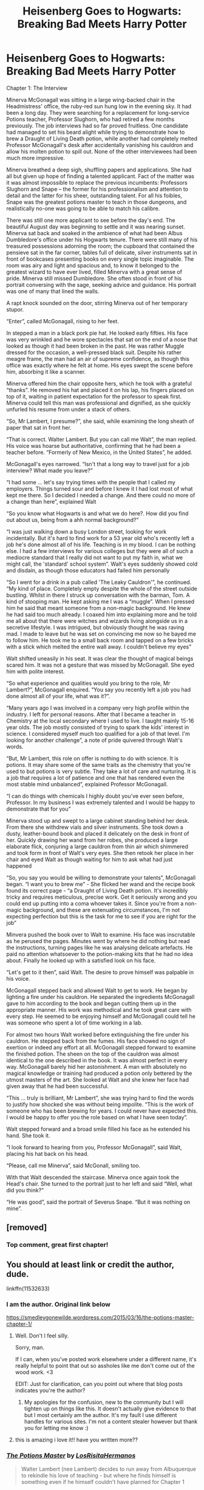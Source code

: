 #+TITLE: Heisenberg Goes to Hogwarts: Breaking Bad Meets Harry Potter

* Heisenberg Goes to Hogwarts: Breaking Bad Meets Harry Potter
:PROPERTIES:
:Score: 46
:DateUnix: 1503162068.0
:DateShort: 2017-Aug-19
:FlairText: Misc
:END:
Chapter 1: The Interview

Minerva McGonagall was sitting in a large wing-backed chair in the Headmistress' office, the ruby-red sun hung low in the evening sky. It had been a long day. They were searching for a replacement for long-service Potions teacher, Professor Slughorn, who had retired a few months previously. The job interviews had so far proved fruitless. One candidate had managed to set his beard alight while trying to demonstrate how to brew a Draught of Living Death potion, while another had completely melted Professor McGonagall's desk after accidentally vanishing his cauldron and allow his molten potion to spill out. None of the other interviewees had been much more impressive.

Minerva breathed a deep sigh, shuffling papers and applications. She had all but given up hope of finding a talented applicant. Fact of the matter was it was almost impossible to replace the previous incumbents: Professors Slughorn and Snape -- the former for his professionalism and attention to detail and the latter for his sheer, outstanding talent. For all his foibles, Snape was the greatest potions master to teach in those dungeons, and realistically no-one was going to be able to match his calibre.

There was still one more applicant to see before the day's end. The beautiful August day was beginning to settle and it was nearing sunset. Minerva sat back and soaked in the ambience of what had been Albus Dumbledore's office under his Hogwarts tenure. There were still many of his treasured possessions adorning the room; the cupboard that contained the pensieve sat in the far corner, tables full of delicate, silver instruments sat in front of bookcases presenting books on every single topic imaginable. The room was airy and light and spacious and, to know it belonged to the greatest wizard to have ever lived, filled Minerva with a great sense of pride. Minerva still missed Dumbledore. She often stood in front of his portrait conversing with the sage, seeking advice and guidance. His portrait was one of many that lined the walls.

A rapt knock sounded on the door, stirring Minerva out of her temporary stupor.

“Enter”, called McGonagall, rising to her feet.

In stepped a man in a black pork pie hat. He looked early fifties. His face was very wrinkled and he wore spectacles that sat on the end of a nose that looked as though it had been broken in the past. He was rather Muggle dressed for the occasion, a well-pressed black suit. Despite his rather meagre frame, the man had an air of supreme confidence, as though this office was exactly where he felt at home. His eyes swept the scene before him, absorbing it like a scanner.

Minerva offered him the chair opposite hers, which he took with a grateful “thanks”. He removed his hat and placed it on his lap, his fingers placed on top of it, waiting in patient expectation for the professor to speak first. Minerva could tell this man was professional and dignified, as she quickly unfurled his resume from under a stack of others.

“So, Mr Lambert, I presume?”, she said, while examining the long sheath of paper that sat in front her.

“That is correct. Walter Lambert. But you can call me Walt”, the man replied. His voice was hoarse but authoritative, confirming that he had been a teacher before. “Formerly of New Mexico, in the United States”, he added.

McGonagall's eyes narrowed. “Isn't that a long way to travel just for a job interview? What made you leave?”

“I had some ... let's say trying times with the people that I called my employers. Things turned sour and before I knew it I had lost most of what kept me there. So I decided I needed a change. And there could no more of a change than here”, explained Walt

“So you know what Hogwarts is and what we do here?. How did you find out about us, being from a ahh normal background?”

“I was just walking down a busy London street, looking for work incidentally. But it's hard to find work for a 53 year old who's recently left a job he's done almost all of his life. Teaching is in my blood. I can be nothing else. I had a few interviews for various colleges but they were all of such a mediocre standard that I really did not want to put my faith in, what we might call, the 'standard' school system”. Walt's eyes suddenly showed cold and disdain, as though those educators had failed him personally

“So I went for a drink in a pub called 'The Leaky Cauldron'”, he continued. “My kind of place. Completely empty despite the whole of the street outside bustling. Whilst in there I struck up conversation with the barman, Tom. A kind of stooping man. He kept asking me I was a “muggle”. When I pressed him he said that meant someone from a non-magic background. He knew he had said too much already. I coaxed him into explaining more and he told me all about that there were witches and wizards living alongside us in a secretive lifestyle. I was intrigued, but obviously thought he was raving mad. I made to leave but he was set on convincing me now so he bayed me to follow him. He took me to a small back room and tapped on a few bricks with a stick which melted the entire wall away. I couldn't believe my eyes”

Walt shifted uneasily in his seat. It was clear the thought of magical beings scared him. It was not a gesture that was missed by McGonagall. She eyed him with polite interest.

“So what experience and qualities would you bring to the role, Mr Lambert?”, McGonagall enquired. “You say you recently left a job you had done almost all of your life, what was it?”.

“Many years ago I was involved in a company very high profile within the industry. I left for personal reasons. After that I became a teacher in Chemistry at the local secondary where I used to live. I taught mainly 15-16 year olds. The job mostly consisted of trying to spark the kids' interest in science. I considered myself much too qualified for a job of that level. I'm looking for another challenge”, a note of pride quivered through Walt's words.

“But, Mr Lambert, this role on offer is nothing to do with science. It is potions. It may share some of the same traits as the chemistry that you're used to but potions is very subtle. They take a lot of care and nurturing. It is a job that requires a lot of patience and one that has rendered even the most stable mind unbalanced”, explained Professor McGonagall.

“I can do things with chemicals I highly doubt you've ever seen before, Professor. In my business I was extremely talented and I would be happy to demonstrate that for you”

Minerva stood up and swept to a large cabinet standing behind her desk. From there she withdrew vials and silver instruments. She took down a dusty, leather-bound book and placed it delicately on the desk in front of her. Quickly drawing her wand from her robes, she produced a large elaborate flick, conjuring a large cauldron from thin air which shimmered and took form in front of Walt's very eyes. She then retook her place in her chair and eyed Walt as though waiting for him to ask what had just happened

“So, you say you would be willing to demonstrate your talents”, McGonagall began. “I want you to brew me” - She flicked her wand and the recipe book found its correct page - “a Draught of Living Death potion. It's incredibly tricky and requires meticulous, precise work. Get it seriously wrong and you could end up putting into a coma whoever takes it. Since you're from a non-magic background, and these are extenuating circumstances, I'm not expecting perfection but this is the task for me to see if you are right for the job”

Minvera pushed the book over to Walt to examine. His face was inscrutable as he perused the pages. Minutes went by where he did nothing but read the instructions, turning pages like he was analysing delicate artefacts. He paid no attention whatsoever to the potion-making kits that he had no idea about. Finally he looked up with a satisfied look on his face.

“Let's get to it then”, said Walt. The desire to prove himself was palpable in his voice.

McGonagall stepped back and allowed Walt to get to work. He began by lighting a fire under his cauldron. He separated the ingredients McGonagall gave to him according to the book and began cutting them up in the appropriate manner. His work was methodical and he took great care with every step. He seemed to be enjoying himself and McGonagall could tell he was someone who spent a lot of time working in a lab.

For almost two hours Walt worked before extinguishing the fire under his cauldron. He stepped back from the fumes. His face showed no sign of exertion or indeed any effort at all. McGonagall stepped forward to examine the finished potion. The sheen on the top of the cauldron was almost identical to the one described in the book. It was almost perfect in every way. McGonagall barely hid her astonishment. A man with absolutely no magical knowledge or training had produced a potion only bettered by the utmost masters of the art. She looked at Walt and she knew her face had given away that he had been successful.

“This ... truly is brilliant, Mr Lambert”, she was trying hard to find the words to justify how shocked she was without being impolite. “This is the work of someone who has been brewing for years. I could never have expected this. I would be happy to offer you the role based on what I have seen today”.

Walt stepped forward and a broad smile filled his face as he extended his hand. She took it.

“I look forward to hearing from you, Professor McGonagall”, said Walt, placing his hat back on his head.

“Please, call me Minerva”, said McGonall, smiling too.

With that Walt descended the staircase. Minerva once again took the Head's chair. She turned to the portrait just to her left and said “Well, what did you think?”

“He was good”, said the portrait of Severus Snape. “But it was nothing on mine”.


** [removed]
:PROPERTIES:
:Score: 12
:DateUnix: 1503172243.0
:DateShort: 2017-Aug-20
:END:

*** Top comment, great first chapter!
:PROPERTIES:
:Author: Futcharist
:Score: 2
:DateUnix: 1503187971.0
:DateShort: 2017-Aug-20
:END:


** You should at least link or credit the author, dude.

linkffn(11532633)
:PROPERTIES:
:Author: FerusGrim
:Score: 5
:DateUnix: 1503199405.0
:DateShort: 2017-Aug-20
:END:

*** I am the author. Original link below

[[https://smedleygonewilde.wordpress.com/2015/03/16/the-potions-master-chapter-1/]]
:PROPERTIES:
:Score: 8
:DateUnix: 1503209948.0
:DateShort: 2017-Aug-20
:END:

**** Well. Don't I feel silly.

Sorry, man.

If I can, when you've posted work elsewhere under a different name, it's really helpful to point that out so assholes like me don't come out of the wood work. <3

EDIT: Just for clarification, can you point out where that blog posts indicates you're the author?
:PROPERTIES:
:Author: FerusGrim
:Score: 7
:DateUnix: 1503211613.0
:DateShort: 2017-Aug-20
:END:

***** My apologies for the confusion, new to the community but I will tighten up on things like this. It doesn't actually give evidence to that but I most certainly am the author. It's my fault I use different handles for various sites. I'm not a content stealer however but thank you for letting me know :)
:PROPERTIES:
:Score: 3
:DateUnix: 1503221098.0
:DateShort: 2017-Aug-20
:END:


**** this is amazing i love it!! have you written more??
:PROPERTIES:
:Author: 808surfwahine
:Score: 1
:DateUnix: 1503281206.0
:DateShort: 2017-Aug-21
:END:


*** [[http://www.fanfiction.net/s/11532633/1/][*/The Potions Master/*]] by [[https://www.fanfiction.net/u/6551999/LosRisitaHermanos][/LosRisitaHermanos/]]

#+begin_quote
  Walter Lambert (nee Lambert) decides to run away from Albuquerque to rekindle his love of teaching - but where he finds himself is something even if he himself couldn't have planned for Chapter 1
#+end_quote

^{/Site/: [[http://www.fanfiction.net/][fanfiction.net]] *|* /Category/: Harry Potter + Breaking Bad Crossover *|* /Rated/: Fiction K *|* /Words/: 1,784 *|* /Reviews/: 1 *|* /Favs/: 1 *|* /Follows/: 1 *|* /Published/: 9/29/2015 *|* /id/: 11532633 *|* /Language/: English *|* /Genre/: Humor/Adventure *|* /Characters/: Severus S., Minerva M., Walter W. *|* /Download/: [[http://www.ff2ebook.com/old/ffn-bot/index.php?id=11532633&source=ff&filetype=epub][EPUB]] or [[http://www.ff2ebook.com/old/ffn-bot/index.php?id=11532633&source=ff&filetype=mobi][MOBI]]}

--------------

*FanfictionBot*^{1.4.0} *|* [[[https://github.com/tusing/reddit-ffn-bot/wiki/Usage][Usage]]] | [[[https://github.com/tusing/reddit-ffn-bot/wiki/Changelog][Changelog]]] | [[[https://github.com/tusing/reddit-ffn-bot/issues/][Issues]]] | [[[https://github.com/tusing/reddit-ffn-bot/][GitHub]]] | [[[https://www.reddit.com/message/compose?to=tusing][Contact]]]

^{/New in this version: Slim recommendations using/ ffnbot!slim! /Thread recommendations using/ linksub(thread_id)!}
:PROPERTIES:
:Author: FanfictionBot
:Score: 1
:DateUnix: 1503199420.0
:DateShort: 2017-Aug-20
:END:

**** ffnbot!slim
:PROPERTIES:
:Score: 1
:DateUnix: 1503244864.0
:DateShort: 2017-Aug-20
:END:


** Please continue this!
:PROPERTIES:
:Author: Freshenstein
:Score: 1
:DateUnix: 1503190069.0
:DateShort: 2017-Aug-20
:END:

*** I do have a second chapter finished which I will upload later! Thank you!
:PROPERTIES:
:Score: 2
:DateUnix: 1503221147.0
:DateShort: 2017-Aug-20
:END:


** Update the FFnet link with the [[https://smedleygonewilde.wordpress.com/2015/04/16/the-potions-master-chapter-2-the-departure/][second chapter]]. I'm putting this on the wiki lol
:PROPERTIES:
:Score: 1
:DateUnix: 1503244836.0
:DateShort: 2017-Aug-20
:END:


** linkffn([[https://www.fanfiction.net/s/11532633/1/]])

ffnbot!slim
:PROPERTIES:
:Score: 1
:DateUnix: 1503244853.0
:DateShort: 2017-Aug-20
:END:

*** [[http://www.fanfiction.net/s/11532633/1/][*/The Potions Master/*]] by [[https://www.fanfiction.net/u/6551999/LosRisitaHermanos][/LosRisitaHermanos/]] (1,784 words; /Download/: [[http://www.ff2ebook.com/old/ffn-bot/index.php?id=11532633&source=ff&filetype=epub][EPUB]] or [[http://www.ff2ebook.com/old/ffn-bot/index.php?id=11532633&source=ff&filetype=mobi][MOBI]])

#+begin_quote
  Walter Lambert (nee Lambert) decides to run away from Albuquerque to rekindle his love of teaching - but where he finds himself is something even if he himself couldn't have planned for Chapter 1
#+end_quote

--------------

/slim!FanfictionBot/^{1.4.0}.
:PROPERTIES:
:Author: FanfictionBot
:Score: 1
:DateUnix: 1503244920.0
:DateShort: 2017-Aug-20
:END:
